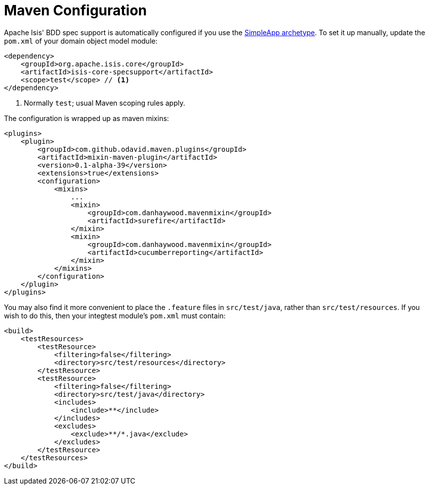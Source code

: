 [[_ugtst_bdd-spec-support_maven-configuration]]
= Maven Configuration
:Notice: Licensed to the Apache Software Foundation (ASF) under one or more contributor license agreements. See the NOTICE file distributed with this work for additional information regarding copyright ownership. The ASF licenses this file to you under the Apache License, Version 2.0 (the "License"); you may not use this file except in compliance with the License. You may obtain a copy of the License at. http://www.apache.org/licenses/LICENSE-2.0 . Unless required by applicable law or agreed to in writing, software distributed under the License is distributed on an "AS IS" BASIS, WITHOUT WARRANTIES OR  CONDITIONS OF ANY KIND, either express or implied. See the License for the specific language governing permissions and limitations under the License.
:_basedir: ../../
:_imagesdir: images/




Apache Isis' BDD spec support is automatically configured if you use the xref:../ugfun/ugfun.adoc#_ugfun_getting-started_simpleapp-archetype[SimpleApp archetype].
To set it up manually, update the `pom.xml` of your domain object model module:

[source,xml]
----
<dependency>
    <groupId>org.apache.isis.core</groupId>
    <artifactId>isis-core-specsupport</artifactId>
    <scope>test</scope> // <1>
</dependency>
----
<1> Normally `test`; usual Maven scoping rules apply.


The configuration is wrapped up as maven mixins:

[source,xml]
----
<plugins>
    <plugin>
        <groupId>com.github.odavid.maven.plugins</groupId>
        <artifactId>mixin-maven-plugin</artifactId>
        <version>0.1-alpha-39</version>
        <extensions>true</extensions>
        <configuration>
            <mixins>
                ...
                <mixin>
                    <groupId>com.danhaywood.mavenmixin</groupId>
                    <artifactId>surefire</artifactId>
                </mixin>
                <mixin>
                    <groupId>com.danhaywood.mavenmixin</groupId>
                    <artifactId>cucumberreporting</artifactId>
                </mixin>
            </mixins>
        </configuration>
    </plugin>
</plugins>

----

You may also find it more convenient to place the `.feature` files in `src/test/java`, rather than `src/test/resources`.
If you wish to do this, then your integtest module's `pom.xml` must contain:

[source,xml]
----
<build>
    <testResources>
        <testResource>
            <filtering>false</filtering>
            <directory>src/test/resources</directory>
        </testResource>
        <testResource>
            <filtering>false</filtering>
            <directory>src/test/java</directory>
            <includes>
                <include>**</include>
            </includes>
            <excludes>
                <exclude>**/*.java</exclude>
            </excludes>
        </testResource>
    </testResources>
</build>
----
